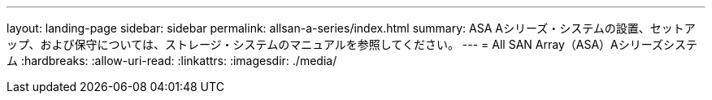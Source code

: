 ---
layout: landing-page 
sidebar: sidebar 
permalink: allsan-a-series/index.html 
summary: ASA Aシリーズ・システムの設置、セットアップ、および保守については、ストレージ・システムのマニュアルを参照してください。 
---
= All SAN Array（ASA）Aシリーズシステム
:hardbreaks:
:allow-uri-read: 
:linkattrs: 
:imagesdir: ./media/


